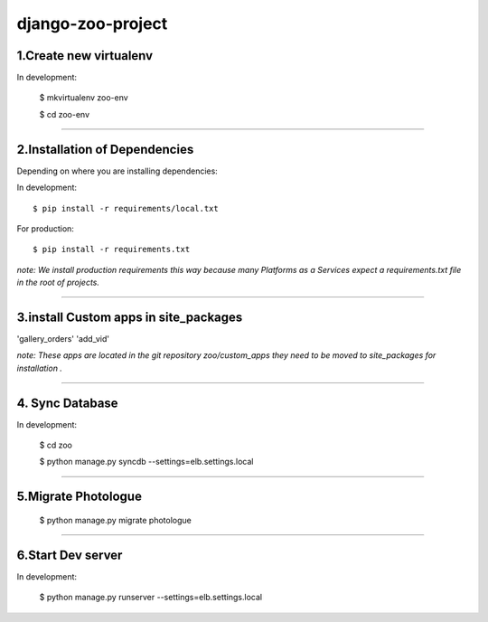 ========================
django-zoo-project
========================

1.Create new virtualenv
=============================

In development:

    $ mkvirtualenv zoo-env

    $ cd zoo-env

=============================

2.Installation of Dependencies
=============================

Depending on where you are installing dependencies:

In development::

    $ pip install -r requirements/local.txt

For production::

    $ pip install -r requirements.txt

*note: We install production requirements this way because many Platforms as a
Services expect a requirements.txt file in the root of projects.*

========================

3.install Custom apps in site_packages
=============================

'gallery_orders'
'add_vid'

*note: These apps are located in the git repository zoo/custom_apps they need to be moved to site_packages for installation .*

========================

4. Sync Database
=============================

In development:

    $ cd zoo

    $ python manage.py syncdb --settings=elb.settings.local

========================

5.Migrate Photologue
=============================

    $ python manage.py migrate photologue

========================

6.Start Dev server
=============================

In development:

    $ python manage.py runserver --settings=elb.settings.local





